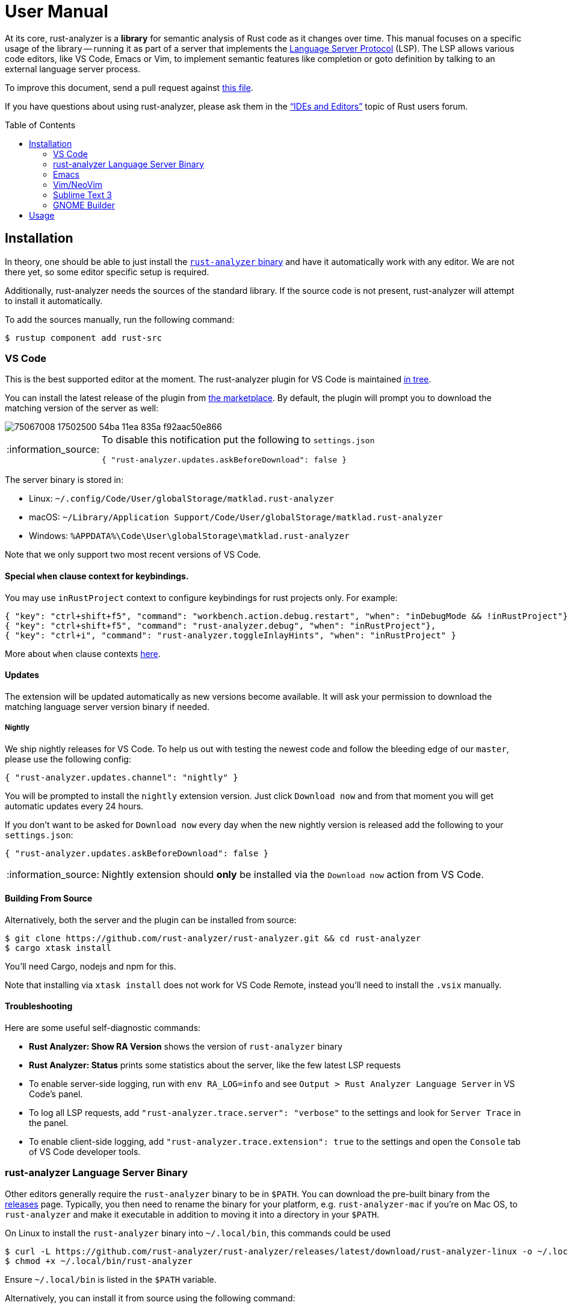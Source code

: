 = User Manual
:toc: preamble
:sectanchors:
:page-layout: post
// https://gist.github.com/dcode/0cfbf2699a1fe9b46ff04c41721dda74#admonitions
:tip-caption: :bulb:
:note-caption: :information_source:
:important-caption: :heavy_exclamation_mark:
:caution-caption: :fire:
:warning-caption: :warning:

// Master copy of this document lives in the https://github.com/rust-analyzer/rust-analyzer repository

At its core, rust-analyzer is a *library* for semantic analysis of Rust code as it changes over time.
This manual focuses on a specific usage of the library -- running it as part of a server that implements the
https://microsoft.github.io/language-server-protocol/[Language Server Protocol] (LSP).
The LSP allows various code editors, like VS Code, Emacs or Vim, to implement semantic features like completion or goto definition by talking to an external language server process.

To improve this document, send a pull request against
https://github.com/rust-analyzer/rust-analyzer/blob/master/docs/user/readme.adoc[this file].

If you have questions about using rust-analyzer, please ask them in the https://users.rust-lang.org/c/ide/14["`IDEs and Editors`"] topic of Rust users forum.

== Installation

In theory, one should be able to just install the <<rust-analyzer-language-server-binary,`rust-analyzer` binary>> and have it automatically work with any editor.
We are not there yet, so some editor specific setup is required.

Additionally, rust-analyzer needs the sources of the standard library.
If the source code is not present, rust-analyzer will attempt to install it automatically.

To add the sources manually, run the following command:

```bash
$ rustup component add rust-src
```

=== VS Code

This is the best supported editor at the moment.
The rust-analyzer plugin for VS Code is maintained
https://github.com/rust-analyzer/rust-analyzer/tree/master/editors/code[in tree].

You can install the latest release of the plugin from
https://marketplace.visualstudio.com/items?itemName=matklad.rust-analyzer[the marketplace].
By default, the plugin will prompt you to download the matching version of the server as well:

image::https://user-images.githubusercontent.com/9021944/75067008-17502500-54ba-11ea-835a-f92aac50e866.png[]

[NOTE]
====
To disable this notification put the following to `settings.json`

[source,json]
----
{ "rust-analyzer.updates.askBeforeDownload": false }
----
====

The server binary is stored in:

* Linux: `~/.config/Code/User/globalStorage/matklad.rust-analyzer`
* macOS: `~/Library/Application Support/Code/User/globalStorage/matklad.rust-analyzer`
* Windows: `%APPDATA%\Code\User\globalStorage\matklad.rust-analyzer`

Note that we only support two most recent versions of VS Code.

==== Special `when` clause context for keybindings.
You may use `inRustProject` context to configure keybindings for rust projects only. For example:
[source,json]
----
{ "key": "ctrl+shift+f5", "command": "workbench.action.debug.restart", "when": "inDebugMode && !inRustProject"},
{ "key": "ctrl+shift+f5", "command": "rust-analyzer.debug", "when": "inRustProject"},
{ "key": "ctrl+i", "command": "rust-analyzer.toggleInlayHints", "when": "inRustProject" }
----
More about `when` clause contexts https://code.visualstudio.com/docs/getstarted/keybindings#_when-clause-contexts[here].

==== Updates

The extension will be updated automatically as new versions become available. It will ask your permission to download the matching language server version binary if needed.

===== Nightly

We ship nightly releases for VS Code. To help us out with testing the newest code and follow the bleeding edge of our `master`, please use the following config:

[source,json]
----
{ "rust-analyzer.updates.channel": "nightly" }
----

You will be prompted to install the `nightly` extension version. Just click `Download now` and from that moment you will get automatic updates every 24 hours.

If you don't want to be asked for `Download now` every day when the new nightly version is released add the following to your `settings.json`:
[source,json]
----
{ "rust-analyzer.updates.askBeforeDownload": false }
----

NOTE: Nightly extension should **only** be installed via the `Download now` action from VS Code.

==== Building From Source

Alternatively, both the server and the plugin can be installed from source:

[source]
----
$ git clone https://github.com/rust-analyzer/rust-analyzer.git && cd rust-analyzer
$ cargo xtask install
----

You'll need Cargo, nodejs and npm for this.

Note that installing via `xtask install` does not work for VS Code Remote, instead you'll need to install the `.vsix` manually.

==== Troubleshooting

Here are some useful self-diagnostic commands:

* **Rust Analyzer: Show RA Version** shows the version of `rust-analyzer` binary
* **Rust Analyzer: Status** prints some statistics about the server, like the few latest LSP requests
* To enable server-side logging, run with `env RA_LOG=info` and see `Output > Rust Analyzer Language Server` in VS Code's panel.
* To log all LSP requests, add `"rust-analyzer.trace.server": "verbose"` to the settings and look for `Server Trace` in the panel.
* To enable client-side logging, add `"rust-analyzer.trace.extension": true` to the settings and open the `Console` tab of VS Code developer tools.

=== rust-analyzer Language Server Binary

Other editors generally require the `rust-analyzer` binary to be in `$PATH`.
You can download the pre-built binary from the https://github.com/rust-analyzer/rust-analyzer/releases[releases] page. Typically, you then need to rename the binary for your platform, e.g. `rust-analyzer-mac` if you're on Mac OS, to `rust-analyzer` and make it executable in addition to moving it into a directory in your `$PATH`.

On Linux to install the `rust-analyzer` binary into `~/.local/bin`, this commands could be used

[source,bash]
----
$ curl -L https://github.com/rust-analyzer/rust-analyzer/releases/latest/download/rust-analyzer-linux -o ~/.local/bin/rust-analyzer
$ chmod +x ~/.local/bin/rust-analyzer
----

Ensure `~/.local/bin` is listed in the `$PATH` variable.

Alternatively, you can install it from source using the following command:

[source,bash]
----
$ git clone https://github.com/rust-analyzer/rust-analyzer.git && cd rust-analyzer
$ cargo xtask install --server
----

If your editor can't find the binary even though the binary is on your `$PATH`, the likely explanation is that it doesn't see the same `$PATH` as the shell, see https://github.com/rust-analyzer/rust-analyzer/issues/1811[this issue]. On Unix, running the editor from a shell or changing the `.desktop` file to set the environment should help.

==== Arch Linux

The `rust-analyzer` binary can be installed from the repos or AUR (Arch User Repository):

- https://www.archlinux.org/packages/community/x86_64/rust-analyzer/[`rust-analyzer`] (built from latest tagged source)
- https://aur.archlinux.org/packages/rust-analyzer-git[`rust-analyzer-git`] (latest Git version)

Install it with pacman, for example:

[source,bash]
----
$ pacman -S rust-analyzer
----

=== Emacs

Prerequisites: You have installed the <<rust-analyzer-language-server-binary,`rust-analyzer` binary>>.

Emacs support is maintained as part of the https://github.com/emacs-lsp/lsp-mode[Emacs-LSP] package in https://github.com/emacs-lsp/lsp-mode/blob/master/lsp-rust.el[lsp-rust.el].

1. Install the most recent version of `emacs-lsp` package by following the https://github.com/emacs-lsp/lsp-mode[Emacs-LSP instructions].
2. Set `lsp-rust-server` to `'rust-analyzer`.
3. Run `lsp` in a Rust buffer.
4. (Optionally) bind commands like `lsp-rust-analyzer-join-lines`, `lsp-extend-selection` and `lsp-rust-analyzer-expand-macro` to keys.

=== Vim/NeoVim

Prerequisites: You have installed the <<rust-analyzer-language-server-binary,`rust-analyzer` binary>>. Not needed if the extension can install/update it on its own, coc-rust-analyzer is one example.

The are several LSP client implementations for vim or neovim:

==== coc-rust-analyzer

1. Install coc.nvim by following the instructions at
   https://github.com/neoclide/coc.nvim[coc.nvim]
   (Node.js required)
2. Run `:CocInstall coc-rust-analyzer` to install
   https://github.com/fannheyward/coc-rust-analyzer[coc-rust-analyzer],
   this extension implements _most_ of the features supported in the VSCode extension:
   * automatically install and upgrade stable/nightly releases
   * same configurations as VSCode extension, `rust-analyzer.serverPath`, `rust-analyzer.cargo.features` etc.
   * same commands too, `rust-analyzer.analyzerStatus`, `rust-analyzer.ssr` etc.
   * inlay hints for method chaining support, _Neovim Only_
   * semantic highlighting is not implemented yet

==== LanguageClient-neovim

1. Install LanguageClient-neovim by following the instructions
   https://github.com/autozimu/LanguageClient-neovim[here]
   * The GitHub project wiki has extra tips on configuration

2. Configure by adding this to your vim/neovim config file (replacing the existing Rust-specific line if it exists):
+
[source,vim]
----
let g:LanguageClient_serverCommands = {
\ 'rust': ['rust-analyzer'],
\ }
----

==== YouCompleteMe

1. Install YouCompleteMe by following the instructions
  https://github.com/ycm-core/lsp-examples#rust-rust-analyzer[here]

2. Configure by adding this to your vim/neovim config file (replacing the existing Rust-specific line if it exists):
+
[source,vim]
----
let g:ycm_language_server =
\ [
\   {
\     'name': 'rust',
\     'cmdline': ['rust-analyzer'],
\     'filetypes': ['rust'],
\     'project_root_files': ['Cargo.toml']
\   }
\ ]
----

==== ALE

To use the LSP server in https://github.com/dense-analysis/ale[ale]:

[source,vim]
----
let g:ale_linters = {'rust': ['analyzer']}
----

==== nvim-lsp

NeoVim 0.5 (not yet released) has built-in language server support.
For a quick start configuration of rust-analyzer, use https://github.com/neovim/nvim-lsp#rust_analyzer[neovim/nvim-lsp].
Once `neovim/nvim-lsp` is installed, use `+lua require'nvim_lsp'.rust_analyzer.setup({})+` in your `init.vim`.

=== Sublime Text 3

Prerequisites: You have installed the <<rust-analyzer-language-server-binary,`rust-analyzer` binary>>.

You also need the `LSP` package. To install it:

1. If you've never installed a Sublime Text package, install Package Control:
   * Open the command palette (Win/Linux: `ctrl+shift+p`, Mac: `cmd+shift+p`)
   * Type `Install Package Control`, press enter
2. In the command palette, run `Package control: Install package`, and in the list that pops up, type `LSP` and press enter.

Finally, with your Rust project open, in the command palette, run `LSP: Enable Language Server In Project` or `LSP: Enable Language Server Globally`, then select `rust-analyzer` in the list that pops up to enable the rust-analyzer LSP. The latter means that rust-analyzer is enabled by default in Rust projects.

If it worked, you should see "rust-analyzer, Line X, Column Y" on the left side of the bottom bar, and after waiting a bit, functionality like tooltips on hovering over variables should become available.

If you get an error saying `No such file or directory: 'rust-analyzer'`, see the <<rust-analyzer-language-server-binary,`rust-analyzer` binary>> section on installing the language server binary.

=== GNOME Builder

Prerequisites: You have installed the <<rust-analyzer-language-server-binary,`rust-analyzer` binary>>.

Gnome Builder currently has support for RLS, and there's no way to configure the language server executable. A future version might support `rust-analyzer` out of the box.

1. Rename, symlink or copy the `rust-analyzer` binary to `rls` and place it somewhere Builder can find (in `PATH`, or under `~/.cargo/bin`).
2. Enable the Rust Builder plugin.

== Usage

See https://github.com/rust-analyzer/rust-analyzer/blob/master/docs/user/features.md[features.md].
